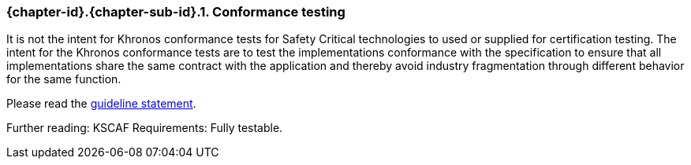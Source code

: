 // (C) Copyright 2014-2018 The Khronos Group Inc. All Rights Reserved.
// Khronos Group Safety Critical API Development SCAP
// document
//
// Text format: asciidoc 8.6.9
// Editor:      Asciidoc Book Editor
//
// Description: Guidelines 3.2.3 Guidelines Bugzilla #15993

:Author: Illya Rudkin (spec editor)
:Author Initials: IOR
:Revision: 0.04

// Hyperlink anchor, the ID matches those in
// 3_1_GuidelinesList.adoc
[[b15993]]

ifdef::basebackend-docbook[]
=== Conformance testing
endif::[]
ifdef::basebackend-html[]
=== {chapter-id}.{chapter-sub-id}.{counter:section-id}. Conformance testing
endif::[]

It is not the intent for Khronos conformance tests for Safety Critical technologies to used or supplied for certification testing. The intent for the Khronos conformance tests are to test the implementations conformance with the specification to ensure that all implementations share the same contract with the application and thereby avoid industry fragmentation through different behavior for the same function.

Please read the
<<Guideline_2_1_SCAPRiderStatement,guideline statement>>.

Further reading: KSCAF Requirements: Fully testable.
